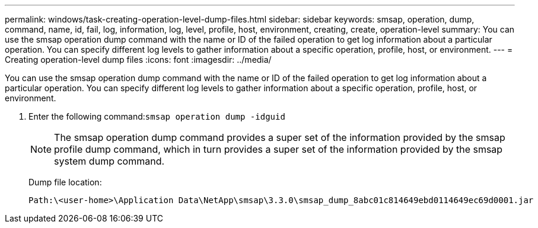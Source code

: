 ---
permalink: windows/task-creating-operation-level-dump-files.html
sidebar: sidebar
keywords: smsap, operation, dump, command, name, id, fail, log, information, log, level, profile, host, environment, creating, create, operation-level
summary: You can use the smsap operation dump command with the name or ID of the failed operation to get log information about a particular operation. You can specify different log levels to gather information about a specific operation, profile, host, or environment.
---
= Creating operation-level dump files
:icons: font
:imagesdir: ../media/

[.lead]
You can use the smsap operation dump command with the name or ID of the failed operation to get log information about a particular operation. You can specify different log levels to gather information about a specific operation, profile, host, or environment.

. Enter the following command:``smsap operation dump -idguid``
+
NOTE: The smsap operation dump command provides a super set of the information provided by the smsap profile dump command, which in turn provides a super set of the information provided by the smsap system dump command.
+
Dump file location:
+
----
Path:\<user-home>\Application Data\NetApp\smsap\3.3.0\smsap_dump_8abc01c814649ebd0114649ec69d0001.jar
----
